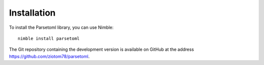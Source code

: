 Installation
============

To install the Parsetoml library, you can use Nimble::

    nimble install parsetoml

The Git repository containing the development version is available on
GitHub at the address https://github.com/ziotom78/parsetoml.
